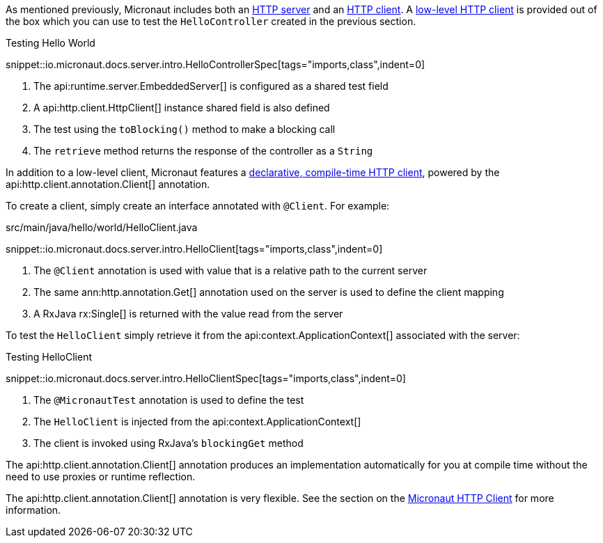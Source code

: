 As mentioned previously, Micronaut includes both an <<httpServer,HTTP server>> and an <<httpClient,HTTP client>>. A <<lowLevelHttpClient,low-level HTTP client>> is provided out of the box which you can use to test the `HelloController` created in the previous section.

.Testing Hello World

snippet::io.micronaut.docs.server.intro.HelloControllerSpec[tags="imports,class",indent=0]

<1> The api:runtime.server.EmbeddedServer[] is configured as a shared test field
<2> A api:http.client.HttpClient[] instance shared field is also defined
<3> The test using the `toBlocking()` method to make a blocking call
<4> The `retrieve` method returns the response of the controller as a `String`


In addition to a low-level client, Micronaut features a <<clientAnnotation,declarative, compile-time HTTP client>>, powered by the api:http.client.annotation.Client[] annotation.

To create a client, simply create an interface annotated with `@Client`. For example:


.src/main/java/hello/world/HelloClient.java

snippet::io.micronaut.docs.server.intro.HelloClient[tags="imports,class",indent=0]


<1> The `@Client` annotation is used with value that is a relative path to the current server
<2> The same ann:http.annotation.Get[] annotation used on the server is used to define the client mapping
<3> A RxJava rx:Single[] is returned with the value read from the server

To test the `HelloClient` simply retrieve it from the api:context.ApplicationContext[] associated with the server:

.Testing HelloClient

snippet::io.micronaut.docs.server.intro.HelloClientSpec[tags="imports,class",indent=0]


<1> The `@MicronautTest` annotation is used to define the test
<2> The `HelloClient` is injected from the api:context.ApplicationContext[]
<3> The client is invoked using RxJava's `blockingGet` method

The api:http.client.annotation.Client[] annotation produces an implementation automatically for you at compile time without the need to use proxies or runtime reflection.

The api:http.client.annotation.Client[] annotation is very flexible. See the section on the <<httpClient, Micronaut HTTP Client>> for more information.
